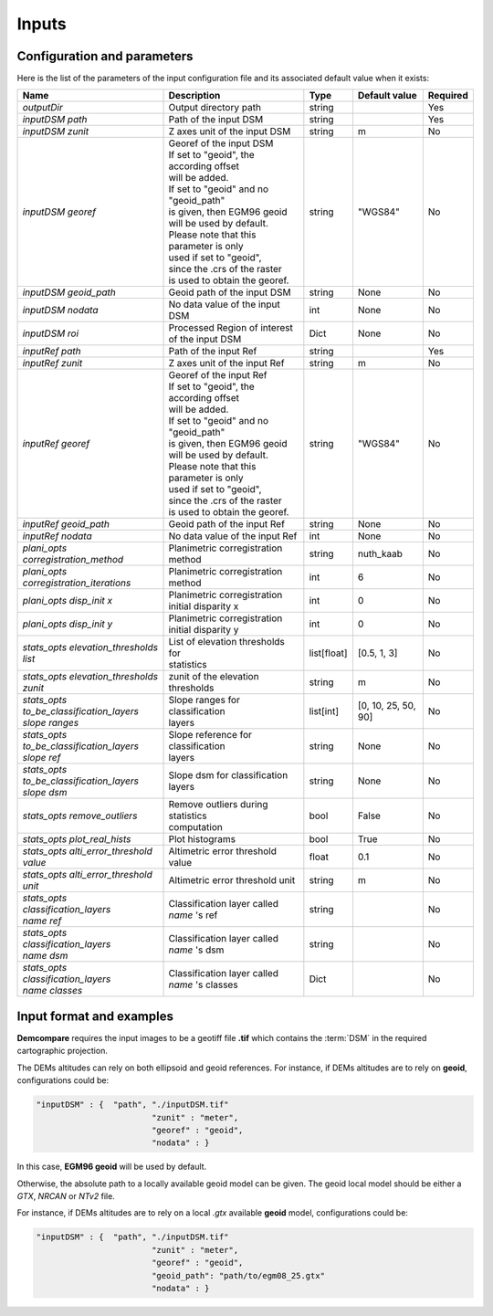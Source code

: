 .. _inputs:

Inputs
======


Configuration and parameters
****************************

Here is the list of the parameters of the input configuration file and its associated default value when it exists:



+--------------------------------------------------------+-------------------------------------------------+-------------+---------------------+----------+
| Name                                                   | Description                                     | Type        | Default value       | Required |
+========================================================+=================================================+=============+=====================+==========+
| *outputDir*                                            | Output directory path                           | string      |                     | Yes      |
+--------------------------------------------------------+-------------------------------------------------+-------------+---------------------+----------+
| *inputDSM path*                                        | Path of the input DSM                           | string      |                     | Yes      |
+--------------------------------------------------------+-------------------------------------------------+-------------+---------------------+----------+
| *inputDSM zunit*                                       | Z axes unit of the input DSM                    | string      |       m             | No       |
+--------------------------------------------------------+-------------------------------------------------+-------------+---------------------+----------+
| *inputDSM georef*                                      | | Georef of the input DSM                       | string      |      "WGS84"        | No       |
|                                                        | | If set to "geoid", the according offset       |             |                     |          |
|                                                        | | will be added.                                |             |                     |          |
|                                                        | | If set to "geoid" and no "geoid_path"         |             |                     |          |
|                                                        | | is given, then EGM96 geoid                    |             |                     |          |
|                                                        | | will be used by default.                      |             |                     |          |
|                                                        | | Please note that this parameter is only       |             |                     |          |
|                                                        | | used if set to "geoid",                       |             |                     |          |
|                                                        | | since the .crs of the raster                  |             |                     |          |
|                                                        | | is used to obtain the georef.                 |             |                     |          |
+--------------------------------------------------------+-------------------------------------------------+-------------+---------------------+----------+
| *inputDSM geoid_path*                                  | Geoid path of the input DSM                     | string      |      None           | No       |
+--------------------------------------------------------+-------------------------------------------------+-------------+---------------------+----------+
| *inputDSM nodata*                                      | No data value of the input DSM                  | int         |        None         | No       |
+--------------------------------------------------------+-------------------------------------------------+-------------+---------------------+----------+
| *inputDSM roi*                                         | Processed Region of interest of the input DSM   | Dict        |        None         | No       |
+--------------------------------------------------------+-------------------------------------------------+-------------+---------------------+----------+
| *inputRef path*                                        | Path of the input Ref                           | string      |                     | Yes      |
+--------------------------------------------------------+-------------------------------------------------+-------------+---------------------+----------+
| *inputRef zunit*                                       | Z axes unit of the input Ref                    | string      |       m             | No       |
+--------------------------------------------------------+-------------------------------------------------+-------------+---------------------+----------+
| *inputRef georef*                                      | | Georef of the input Ref                       | string      |      "WGS84"        | No       |
|                                                        | | If set to "geoid", the according offset       |             |                     |          |
|                                                        | | will be added.                                |             |                     |          |
|                                                        | | If set to "geoid" and no "geoid_path"         |             |                     |          |
|                                                        | | is given, then EGM96 geoid                    |             |                     |          |
|                                                        | | will be used by default.                      |             |                     |          |
|                                                        | | Please note that this parameter is only       |             |                     |          |
|                                                        | | used if set to "geoid",                       |             |                     |          |
|                                                        | | since the .crs of the raster                  |             |                     |          |
|                                                        | | is used to obtain the georef.                 |             |                     |          |
+--------------------------------------------------------+-------------------------------------------------+-------------+---------------------+----------+
| *inputRef geoid_path*                                  | Geoid path of the input Ref                     | string      |    None             | No       |
+--------------------------------------------------------+-------------------------------------------------+-------------+---------------------+----------+
| *inputRef nodata*                                      | No data value of the input Ref                  | int         |     None            | No       |
+--------------------------------------------------------+-------------------------------------------------+-------------+---------------------+----------+
| *plani_opts corregistration_method*                    | Planimetric corregistration method              | string      | nuth_kaab           | No       |
+--------------------------------------------------------+-------------------------------------------------+-------------+---------------------+----------+
| *plani_opts corregistration_iterations*                | Planimetric corregistration method              | int         | 6                   | No       |
+--------------------------------------------------------+-------------------------------------------------+-------------+---------------------+----------+
| *plani_opts disp_init x*                               | | Planimetric corregistration                   | int         |  0                  | No       |
|                                                        | | initial disparity x                           |             |                     |          |
+--------------------------------------------------------+-------------------------------------------------+-------------+---------------------+----------+
| *plani_opts disp_init y*                               | | Planimetric corregistration                   | int         |  0                  | No       |
|                                                        | | initial disparity y                           |             |                     |          |
+--------------------------------------------------------+-------------------------------------------------+-------------+---------------------+----------+
| *stats_opts elevation_thresholds list*                 | | List of elevation thresholds for              | list[float] |[0.5, 1, 3]          | No       |
|                                                        | | statistics                                    |             |                     |          |
+--------------------------------------------------------+-------------------------------------------------+-------------+---------------------+----------+
| | *stats_opts elevation_thresholds*                    | zunit of the elevation thresholds               | string      | m                   | No       |
| | *zunit*                                              |                                                 |             |                     |          |
+--------------------------------------------------------+-------------------------------------------------+-------------+---------------------+----------+
| | *stats_opts*                                         | | Slope ranges for classification               | list[int]   | [0, 10, 25, 50, 90] | No       |
| | *to_be_classification_layers*                        | | layers                                        |             |                     |          |
| | *slope ranges*                                       |                                                 |             |                     |          |
+--------------------------------------------------------+-------------------------------------------------+-------------+---------------------+----------+
| | *stats_opts*                                         | | Slope reference for classification            | string      | None                | No       |
| | *to_be_classification_layers*                        | | layers                                        |             |                     |          |
| | *slope ref*                                          |                                                 |             |                     |          |
+--------------------------------------------------------+-------------------------------------------------+-------------+---------------------+----------+
| | *stats_opts*                                         | Slope dsm for classification layers             | string      | None                | No       |
| | *to_be_classification_layers*                        |                                                 |             |                     |          |
| | *slope dsm*                                          |                                                 |             |                     |          |
+--------------------------------------------------------+-------------------------------------------------+-------------+---------------------+----------+
| *stats_opts remove_outliers*                           | | Remove outliers during statistics             | bool        | False               | No       |
|                                                        | | computation                                   |             |                     |          |
+--------------------------------------------------------+-------------------------------------------------+-------------+---------------------+----------+
| *stats_opts plot_real_hists*                           | Plot histograms                                 | bool        | True                | No       |
+--------------------------------------------------------+-------------------------------------------------+-------------+---------------------+----------+
| *stats_opts alti_error_threshold value*                | Altimetric error threshold value                | float       | 0.1                 | No       |
+--------------------------------------------------------+-------------------------------------------------+-------------+---------------------+----------+
| *stats_opts alti_error_threshold unit*                 | Altimetric error threshold unit                 | string      | m                   | No       |
+--------------------------------------------------------+-------------------------------------------------+-------------+---------------------+----------+
| | *stats_opts*                                         | | Classification layer called                   | string      |                     | No       |
| | *classification_layers*                              | | *name* 's ref                                 |             |                     |          |
| | *name* *ref*                                         |                                                 |             |                     |          |
+--------------------------------------------------------+-------------------------------------------------+-------------+---------------------+----------+
| | *stats_opts*                                         | | Classification layer called                   | string      |                     | No       |
| | *classification_layers*                              | | *name* 's dsm                                 |             |                     |          |
| | *name* *dsm*                                         |                                                 |             |                     |          |
+--------------------------------------------------------+-------------------------------------------------+-------------+---------------------+----------+
| | *stats_opts*                                         | | Classification layer called                   | Dict        |                     | No       |
| | *classification_layers*                              | | *name* 's classes                             |             |                     |          |
| | *name* *classes*                                     |                                                 |             |                     |          |
+--------------------------------------------------------+-------------------------------------------------+-------------+---------------------+----------+

Input format and examples
*************************
.. _inputs_reference:

**Demcompare** requires the input images to be a geotiff file **.tif** which contains the :term:`DSM` in the required cartographic projection.

The DEMs altitudes can rely on both ellipsoid and geoid references. For instance, if DEMs altitudes are to rely on **geoid**, configurations could be:

.. sourcecode:: text

    "inputDSM" : {  "path", "./inputDSM.tif"
                            "zunit" : "meter",
                            "georef" : "geoid",
                            "nodata" : }

In this case, **EGM96 geoid** will be used by default.

Otherwise, the absolute path to a locally available geoid model can be given. The geoid local model should be either a *GTX*, *NRCAN* or *NTv2* file.

For instance, if DEMs altitudes are to rely on a local *.gtx* available **geoid** model, configurations could be:

.. sourcecode:: text

    "inputDSM" : {  "path", "./inputDSM.tif"
                            "zunit" : "meter",
                            "georef" : "geoid",
                            "geoid_path": "path/to/egm08_25.gtx"
                            "nodata" : }



